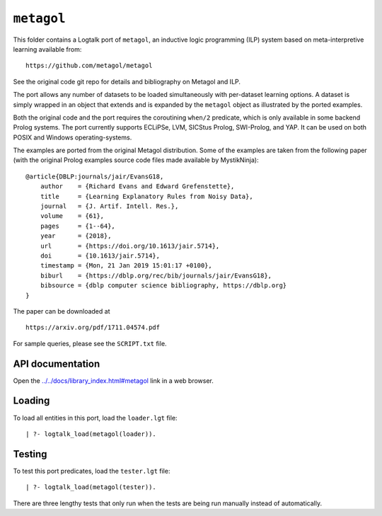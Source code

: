 .. _library_metagol:

``metagol``
===========

This folder contains a Logtalk port of ``metagol``, an inductive logic
programming (ILP) system based on meta-interpretive learning available
from:

::

   https://github.com/metagol/metagol

See the original code git repo for details and bibliography on Metagol
and ILP.

The port allows any number of datasets to be loaded simultaneously with
per-dataset learning options. A dataset is simply wrapped in an object
that extends and is expanded by the ``metagol`` object as illustrated by
the ported examples.

Both the original code and the port requires the coroutining ``when/2``
predicate, which is only available in some backend Prolog systems. The
port currently supports ECLiPSe, LVM, SICStus Prolog, SWI-Prolog, and
YAP. It can be used on both POSIX and Windows operating-systems.

The examples are ported from the original Metagol distribution. Some of
the examples are taken from the following paper (with the original
Prolog examples source code files made available by MystikNinja):

::

   @article{DBLP:journals/jair/EvansG18,
       author    = {Richard Evans and Edward Grefenstette},
       title     = {Learning Explanatory Rules from Noisy Data},
       journal   = {J. Artif. Intell. Res.},
       volume    = {61},
       pages     = {1--64},
       year      = {2018},
       url       = {https://doi.org/10.1613/jair.5714},
       doi       = {10.1613/jair.5714},
       timestamp = {Mon, 21 Jan 2019 15:01:17 +0100},
       biburl    = {https://dblp.org/rec/bib/journals/jair/EvansG18},
       bibsource = {dblp computer science bibliography, https://dblp.org}
   }

The paper can be downloaded at

::

   https://arxiv.org/pdf/1711.04574.pdf

For sample queries, please see the ``SCRIPT.txt`` file.

API documentation
-----------------

Open the
`../../docs/library_index.html#metagol <../../docs/library_index.html#metagol>`__
link in a web browser.

Loading
-------

To load all entities in this port, load the ``loader.lgt`` file:

::

   | ?- logtalk_load(metagol(loader)).

Testing
-------

To test this port predicates, load the ``tester.lgt`` file:

::

   | ?- logtalk_load(metagol(tester)).

There are three lengthy tests that only run when the tests are being run
manually instead of automatically.
